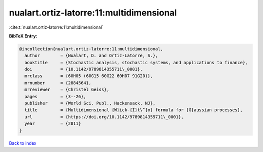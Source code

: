nualart.ortiz-latorre:11:multidimensional
=========================================

:cite:t:`nualart.ortiz-latorre:11:multidimensional`

**BibTeX Entry:**

.. code-block:: bibtex

   @incollection{nualart.ortiz-latorre:11:multidimensional,
     author        = {Nualart, D. and Ortiz-Latorre, S.},
     booktitle     = {Stochastic analysis, stochastic systems, and applications to finance},
     doi           = {10.1142/9789814355711\_0001},
     mrclass       = {60H05 (60G15 60G22 60H07 91G20)},
     mrnumber      = {2884564},
     mrreviewer    = {Christel Geiss},
     pages         = {3--26},
     publisher     = {World Sci. Publ., Hackensack, NJ},
     title         = {Multidimensional {W}ick-{I}t\^{o} formula for {G}aussian processes},
     url           = {https://doi.org/10.1142/9789814355711\_0001},
     year          = {2011}
   }

`Back to index <../By-Cite-Keys.html>`_
